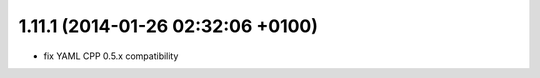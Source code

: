1.11.1 (2014-01-26  02:32:06 +0100)
----------------------------------
- fix YAML CPP 0.5.x compatibility
